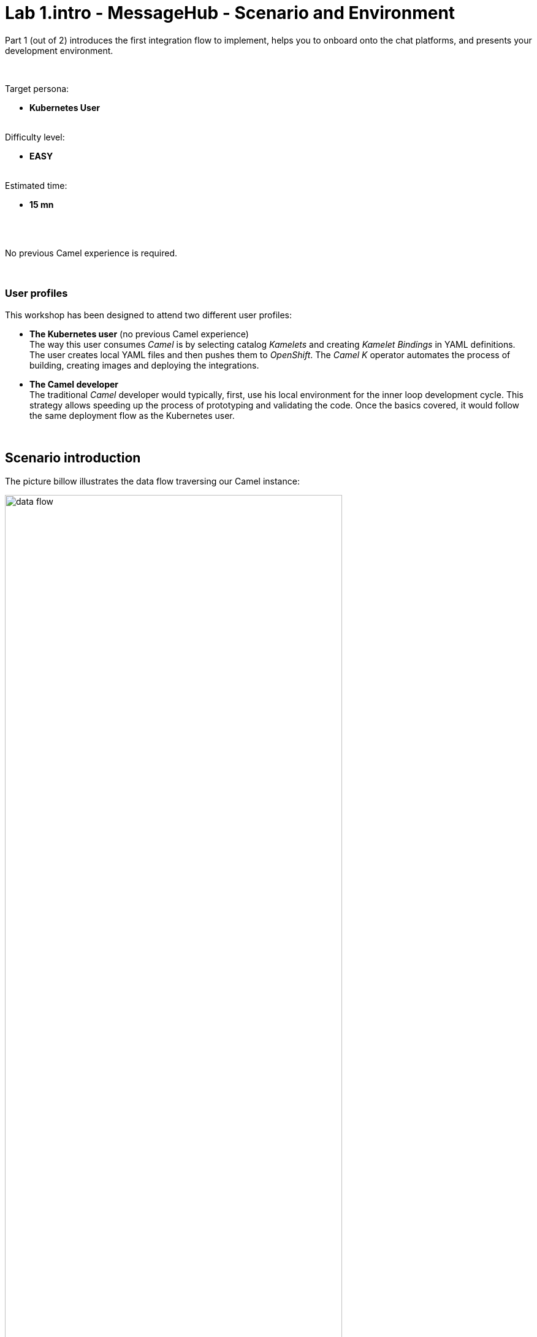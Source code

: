// Attributes
:walkthrough: Scenario Introduction
:user-password: openshift
:namespace: {user-username}

// URLs
:codeready-url: http://codeready-che.{openshift-app-host}/


ifdef::env-github[]
endif::[]

[id='lab1-part1-intro']
// = Lab 1 - Gitter to Slack bridge (part-1, Introduction)
= Lab 1.intro - MessageHub - Scenario and Environment

Part 1 (out of 2) introduces the first integration flow to implement, helps you to onboard onto the chat platforms, and presents your development environment.

{empty} +

Target persona: +
--
* *Kubernetes User* +
{empty} +
--
Difficulty level: +
--
* *EASY* +
{empty} +
--
Estimated time: +
--
* *15 mn* +
{empty} +
--

{empty} +

No previous Camel experience is required. +

{empty} +

=== User profiles

This workshop has been designed to attend two different user profiles:


* *The Kubernetes user* (no previous Camel experience) +
The way this user consumes _Camel_ is by selecting catalog _Kamelets_ and creating _Kamelet Bindings_ in YAML definitions. The user creates local YAML files and then pushes them to _OpenShift_. The _Camel K_ operator automates the process of building, creating images and deploying the integrations.

* *The Camel developer* +
The traditional _Camel_ developer would typically, first, use his local environment for the inner loop development cycle. This strategy allows speeding up the process of prototyping and validating the code. Once the basics covered, it would follow the same deployment flow as the Kubernetes user.

{empty} +

[time=2]
[id="scenario-intro"]
== Scenario introduction

The picture billow illustrates the data flow traversing our Camel instance:

image::images/data-flow.png[align="center", width=80%]

The above process bridges chat messages from _Gitter_ to _Slack_. It requires enabling access to both chat platforms.

Both _Gitter_ and _Slack_ are independent instant messaging systems. _Gitter_ is designed to be a developer collaboration tool while _Slack_ is more generic and aims to be the platform of choice for the entire office. They both have convenient online web access making them ideal for students to use in this workshop.

The tasks to complete in this lab will guide you on how to onboard to both chat systems.

{empty} +


[time=5]
[id="gitter-chat"]
== Gitter platform onboarding

TIP: If you're unfamiliar with Gitter, it is an open-source chat platform designed for developers to have a space where to collaborate and discuss project topics.

{empty} +

=== Create an App in Gitter.





. Login in Gitter
+
You can use one of the following accounts to join Gitter:
+
--
* GitHub
* GitLab
* Twitter
--
+
{empty} +
+
Login to Gitter's developer portal following the URL below: + 
https://developer.gitter.im/login
+
Once logged in, you'll be presented with your personal access token and an empty list of apps (if never created one before).
+
image::images/gitter-dev-token.png[align="left", width=30%,border-color="green", border-width="2"]
+
{empty} +

. Create a new App that will communicate with Gitter:

1. Click `Your Apps -> New app`
+
1. Give it a new name and set `\http://localhost:8080` as `Redirect URL`. +
For example:
+
--
* *Name*: +
`camelbot`
* *Redirect URL*: +
`\http://localhost:8080`
--
+
{empty} +
+
Gitter will generate your App's access credentials, for example:
+
image::images/gitter-dev-new-app.png[align="left", width=40%,border-color="green", border-width="3"]
+
{empty} +

=== Authorise your App.

. We need to complete the OAuth web authentication flow.
+
[NOTE]
--
For reference, here's the specification describing the authentication flow:

* https://www.rfc-editor.org/rfc/rfc6749#section-4.1 
--
+
.. Compose the following URL call:
+
CAUTION: ensure you replace `YOUR_APP_OAUTH_KEY`
+
```http
https://gitter.im/login/oauth/authorize?client_id=YOUR_APP_OAUTH_KEY&response_type=code&redirect_uri=http://localhost:8080
```
+
{empty} +
+
For example:
+
* `\https://gitter.im/login/oauth/authorize?client_id=4b03ca9d94d128f1a219027b776722059cc89bba&response_type=code&redirect_uri=http://localhost:8080`
+
{empty} +

.. Open a browser tab, enter your URL in the address bar and press enter. The browser will load an authorization page as per the picture below:
+
image::images/gitter-dev-new-app-approve.png[align="left", width=30%,border-color="green", border-width="3"]
+
{empty} +
+
Click `ALLOW`.
+
The approval action will trigger a redirect that will cause a browser connection error since we we're not running a listening app on 8080, but it allows us to obtain the returned authorisation code from the address bar that should be similar to the following:
+
- \http://localhost:8080/?code=`0119b1eb4d69eb1c2bcf3c9a0570a711cd4b038b`
+
{empty} +

.. Take note of the code, now we have to exchange it to obtain an access token. +
Use the following cURL base command:
+
CAUTION: ensure you replace `YOUR_APP_OAUTH_KEY` / `YOUR_APP_OAUTH_SECRET` / `YOUR_REDIRECT_CODE`
+
```curl
CLIENT_ID=YOUR_APP_OAUTH_KEY \
CLIENT_SECRET=YOUR_APP_OAUTH_SECRET \
CODE=YOUR_REDIRECT_CODE \
&& \
curl -v https://gitter.im/login/oauth/token \
-H "accept: application/json" \
-d "client_id="$CLIENT_ID"&client_secret="$CLIENT_SECRET"&redirect_uri=http://localhost:8080&grant_type=authorization_code&code="$CODE
```
+
{empty} +
+
For example:
+
----
CLIENT_ID=4b03ca9d94d128f1a219027b776722059cc89bba \
CLIENT_SECRET=8306c0803f4c15319ed20e436870515b8660bad4 \
CODE=0119b1eb4d69eb1c2bcf3c9a0570a711cd4b038b \
&& \
curl -v https://gitter.im/login/oauth/token \
-H "accept: application/json" \
-d "client_id="$CLIENT_ID"&client_secret="$CLIENT_SECRET"&redirect_uri=http://localhost:8080&grant_type=authorization_code&code="$CODE
----
+
{empty} +
+
This above cURL command should return something like:
+
----
{"access_token":"2d482bdf092e0e2299832b1f38d9560243083894","token_type":"Bearer"}
----
+
CAUTION: Keep the returned token safely as you'll need it later to configure _Camel_.
+
{empty} +

.. Now, use the returned token to discover available Room IDs. Use the following base command:
+
CAUTION: ensure you replace `YOUR_ACCESS_TOKEN`
+
```curl
TOKEN=YOUR_ACCESS_TOKEN \
&& \
curl -v https://api.gitter.im/v1/rooms \
-H "Accept: application/json" \
-H "Authorization: Bearer "$TOKEN
```
+
{empty} +
+
For example:
+
----
TOKEN=2d482bdf092e0e2299832b1f38d9560243083894 \
&& \
curl -v https://api.gitter.im/v1/rooms \
-H "Accept: application/json" \
-H "Authorization: Bearer "$TOKEN
----
+
{empty} +
+
If successful, the command above will probably return an empty list if you have not yet joined any _Gitter_ room.

{empty} +

=== Join a Gitter room.

. A number of public rooms were made available for this workshop (roomX). Choose a room number that nobody uses to avoid noisy conversations. Use the invite URL below to join the lab room:
+
CAUTION: ensure you replace `YOUR_ROOM`
+
```http
https://gitter.im/test-lab-camel/YOUR_ROOM?utm_source=share-link&utm_medium=link&utm_campaign=share-link
```
+
{empty} +
+
For example, if choosing `room1`, use the following invite URL
+
----
https://gitter.im/test-lab-camel/room1?utm_source=share-link&utm_medium=link&utm_campaign=share-link
----
+
{empty} +
+
Click `JOIN ROOM` at the bottom of the chat room. At this point you see your avatar included in the room on the right hand side of the room.
+
Running the cURL command again to obtain the rooms should return the identifier of the room you just joined, something similar to:
+
----
[{"id":"6317569e6da03739849c519a"         }]
----
+
CAUTION: Keep the returned room ID safely as you'll need it later to configure _Camel_.
+
{empty} +
+
At this stage, you should have available all the configuration identifiers required to configure your data flows later in the lab.
+

{empty} +

[type=verification]
Were you able to join a Gitter room successfully?

[type=verification]
Did you obtain the room ID?

{empty} +


[time=5]
[id="slack-chat"]
== Slack platform onboarding


=== Join a Slack workspace.

To accelerate the onboarding process in Slack, we've created a public workspace for anyone to freely join and use for the purpose of this enablement workshop. 

Follow the invite link to join the workshop's workspace in Slack:

* https://join.slack.com/t/camelworkshop/shared_invite/zt-1fvfhatch-HQKSJyob_YIY3nRGhJ7tWA
+
{empty} +
+
CAUTION: The workspace is open to the public, please be mindful of your actions, don't abuse the space.
+
NOTE: if you were unsuccessful joining the public workspace provided, feel free to create you own Slack workspace, you should be able to complete the workshop in the same manner.

{empty} +


=== Join a Slack room (channel).
. A number of public rooms were made available in the public workspace for the workshop (room1, room2, ...roomX). Choose a room number that nobody uses to avoid noisy conversations.
+
Alternatively, you can also create your own room, use the prefix `room_`, for example:

* `room_x`

{empty} +

=== Connect Camel to Slack

To connect from Camel to the chat platform, an App needs to be registered in Slack. You would just need to add the registered App to a particular room to allow Camel to pick up messages.

* If you are running the workshop on your own, you'll have to create an App in Slack. Click the link below to follow instructions on how to create your own App.

** link:#creating-your-own-app-for-slack[Creating your own App for Slack]

* If you're part of a workshop group, an App has been made available for all students to share. You can skip the next section and directly jump to the section with instructions to add the shared App to your selected room.

** link:#adding-an-app-to-a-room[Adding an App to a room]

{empty} +

==== [[creating-your-own-app-for-slack]] Creating your own App for Slack


. Connect to the following URL
+
* https://api.slack.com/apps
+
{empty} +

. Click on the `Create New App` button
+
image::images/slack-create-app.png[align="left", width=20%]
+
Select `From scratch`, then
+
.. Give it a name, for example `MyCamelApp`.
.. Select `CamelWorkshop` (or your own workspace if you created one)
.. Click `Create App`
+
Once the App created you'll be presented with its `Basic Information`
+
{empty} +

. Select from the left menu:
+

* Features => OAuth & Permissions

+
.. Add scopes
+
Scroll down the screen to find the section `Scopes`. +
Include the following Bot scopes:
+
--
- channels:history
- channels:read
- chat:write
- mpim:history
--
+
{empty} +

.. Generate tokens
+
Scroll up until you find `OAuth Tokens for Your Workspace`. +
Click `Install in Workspace`.
+
You will be requested permissions to access the workspace, click `Allow`.
+
Slack then generates and presents the Oauth token for your App:
+
image::images/slack-app-oauth-token.png[align="left", width=50%]

{empty} +

Once your App is created, you're ready to add it to your workspace room (or channel). +
Follow the instructions below on how to add your app:

{empty} +


==== [[adding-an-app-to-a-room]]Adding an App to a room

Once you have an App available, follow the steps below:

. Join a Slack room (channel)
+
A number of public rooms were made available for this workshop (roomX). Choose a room number that nobody uses to avoid noisy conversations.
+
You can also create your own room, use the prefix `room_`, for example:

* `room_x`
+
{empty} +


. Open the channel details of the room you joined
+
image::images/slack-room-details.png[align="left", width=20%]
+
{empty} +

. Click on the `Integrations` tab, and add an App
+
image::images/slack-add-app.png[align="left", width=50%]
+
{empty} +

. Find the `CamelWorkshopApp` (or your own app), and click `Add`
+
image::images/slack-add-app-to-room.png[align="left", width=60%]
+
{empty} +

Your room has now the App included. Camel can use the App credentials to communicate with Slack.

If you are sharing the App with a group, ask your workshop's admin for the App credentials to configure Camel.

{empty} +

=== Completion checks

[type=verification]
Were you able to add an App to a Slack room?

[type=verification]
Did you complete Slack's onboarding successfully?

{empty} +


[time=2]
[id="flow"]
== Preview of the integration flow

=== Process overview

The diagram below illustrates the processing flow you're about to create:

image::images/processing-flow.png[align="center", width=80%]

There are 3 Kamelets in use:

====
* *A source* +
Consumes events from _Gitter_.

* *An action* +
Transforms _Gitter_ events to _Slack_ events (in JSON format).

* *A sink* +
Produces events to _Slack_.
====


{empty} +

=== User profiles

This workshop has been designed to attend two different user profiles:


* *The Kubernetes user* (no previous Camel experience) +
The way this user consumes _Camel_ is by selecting catalog _Kamelets_ and creating _Kamelet Bindings_ in YAML definitions. The user creates local YAML files and then pushes them to _OpenShift_. The _Camel K_ operator automates the process of building, creating images and deploying the integrations.
+
image::images/workflow-kube-user.png[align="center", width=80%]



* *The Camel developer* +
The traditional _Camel_ developer would typically, first, use his local environment for the inner loop development cycle. This strategy allows speeding up the process of prototyping and validating the code. Once the basics covered, it would follow the same deployment flow as the Kubernetes user.
+
image::images/workflow-camel-user.png[align="center", width=80%]
+
{empty} +
+
NOTE: The YAML definitions are identical for both profiles. Although this first lab is targeted for the Kubernetes user, we also want to introduce how the Camel developer uses development tooling to accelerate the creation process.

{empty} +

It's up to you to choose which user to impersonate. Considering how easy are the instructions to follow, we recommend choosing the Camel developer, which will anyway mimic the Kubernetes user when deploying in OpenShift. However, if time is a constraint then choose the Kubernetes user.

You've reached the end of Part 1. To complete Lab 1, choose from the main dashboard part 2, it can either be the Camel developer, or the Kubernetes user as per the picture below:

image::images/continue-part-2.png[align="center", width=80%]

{empty} +

[type=verification]
Are you ready to choose a path?


{empty} +

